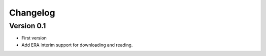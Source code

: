 =========
Changelog
=========

Version 0.1
===========

- First version
- Add ERA Interim support for downloading and reading.
